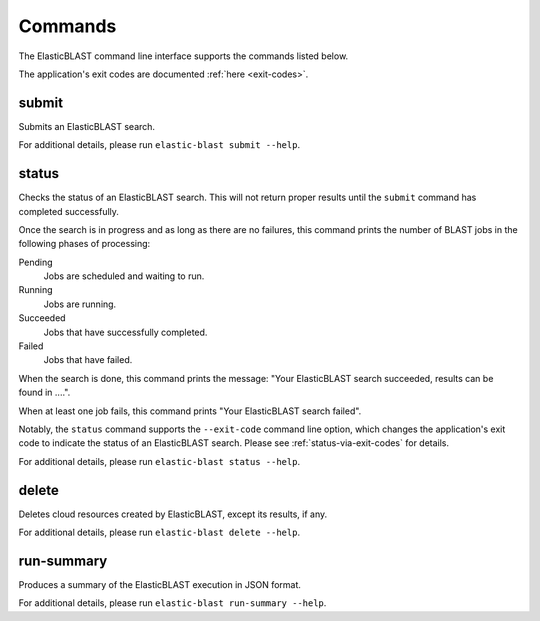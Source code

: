 ..                           PUBLIC DOMAIN NOTICE
..              National Center for Biotechnology Information
..  
.. This software is a "United States Government Work" under the
.. terms of the United States Copyright Act.  It was written as part of
.. the authors' official duties as United States Government employees and
.. thus cannot be copyrighted.  This software is freely available
.. to the public for use.  The National Library of Medicine and the U.S.
.. Government have not placed any restriction on its use or reproduction.
..   
.. Although all reasonable efforts have been taken to ensure the accuracy
.. and reliability of the software and data, the NLM and the U.S.
.. Government do not and cannot warrant the performance or results that
.. may be obtained by using this software or data.  The NLM and the U.S.
.. Government disclaim all warranties, express or implied, including
.. warranties of performance, merchantability or fitness for any particular
.. purpose.
..   
.. Please cite NCBI in any work or product based on this material.

.. _commands:

Commands
========

The ElasticBLAST command line interface supports the commands listed below.

The application's exit codes are documented :ref:`here <exit-codes>`.

.. _submit:

submit
------

Submits an ElasticBLAST search. 

For additional details, please run ``elastic-blast submit --help``.

.. _status:

status
------

Checks the status of an ElasticBLAST search. This will not return proper
results until the ``submit`` command has completed successfully.

Once the search is in progress and as long as there are no failures, 
this command prints the number of BLAST jobs in the following phases of
processing:

Pending 
    Jobs are scheduled and waiting to run.

Running
    Jobs are running.

Succeeded
    Jobs that have successfully completed.

Failed
    Jobs that have failed.

When the search is done, this command prints the message: "Your
ElasticBLAST search succeeded, results can be found in ....". 

When at least one job fails, this command prints "Your ElasticBLAST search
failed".

Notably, the ``status`` command supports the ``--exit-code`` command line option,
which changes the application's exit code to indicate the
status of an ElasticBLAST search. Please see :ref:`status-via-exit-codes` for
details.

For additional details, please run ``elastic-blast status --help``.

.. _delete:

delete
------

Deletes cloud resources created by ElasticBLAST, except its results, if any.

.. Please see also :ref:`janitor`.

For additional details, please run ``elastic-blast delete --help``.

.. _run-summary:

run-summary
-----------

Produces a summary of the ElasticBLAST execution in JSON format.

For additional details, please run ``elastic-blast run-summary --help``.
